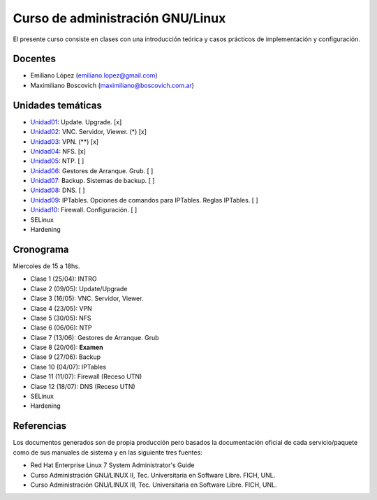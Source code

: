 Curso de administración GNU/Linux
=================================

El presente curso consiste en clases con una introducción teórica y casos
prácticos de implementación y configuración.

Docentes
--------

- Emiliano López (emiliano.lopez@gmail.com)
- Maximiliano Boscovich (maximiliano@boscovich.com.ar)

Unidades temáticas
------------------

- Unidad01_: Update. Upgrade. [x]
- Unidad02_: VNC. Servidor, Viewer. (*) [x]
- Unidad03_: VPN. (**) [x]
- Unidad04_: NFS. [x]
- Unidad05_: NTP. [ ]
- Unidad06_: Gestores de Arranque. Grub. [ ]
- Unidad07_: Backup. Sistemas de backup. [ ]
- Unidad08_: DNS. [ ]
- Unidad09_: IPTables. Opciones de comandos para IPTables. Reglas IPTables. [ ]
- Unidad10_: Firewall. Configuración. [ ]
- SELinux
- Hardening

.. _Unidad01: https://gitlab.com/emilopez/curso-admin-gnu-linux/blob/master/update.rst
.. _Unidad02: https://gitlab.com/emilopez/curso-admin-gnu-linux/blob/master/vnc-centos.rst
.. _Unidad03: https://gitlab.com/emilopez/curso-admin-gnu-linux/blob/master/vpn-centos.rst
.. _Unidad04: https://gitlab.com/emilopez/curso-admin-gnu-linux/blob/master/nfs.rst
.. _Unidad05: https://gitlab.com/emilopez/curso-admin-gnu-linux/blob/master/ntp.rst
.. _Unidad06: https://gitlab.com/emilopez/curso-admin-gnu-linux/blob/master/grub-centos.rst
.. _Unidad07: https://gitlab.com/emilopez/curso-admin-gnu-linux/blob/master/backup-centos.rst
.. _Unidad08: https://gitlab.com/emilopez/curso-admin-gnu-linux/blob/master/dns.rst
.. _Unidad09: https://gitlab.com/emilopez/curso-admin-gnu-linux/blob/master/firewall.rst
.. _Unidad10: https://gitlab.com/emilopez/curso-admin-gnu-linux/blob/master/firewall.rst

Cronograma
----------

Miercoles de 15 a 18hs.

- Clase 1 (25/04): INTRO
- Clase 2 (09/05): Update/Upgrade
- Clase 3 (16/05): VNC. Servidor, Viewer.
- Clase 4 (23/05): VPN
- Clase 5 (30/05): NFS
- Clase 6 (06/06): NTP
- Clase 7 (13/06): Gestores de Arranque. Grub
- Clase 8 (20/06): **Examen**
- Clase 9 (27/06): Backup
- Clase 10 (04/07): IPTables
- Clase 11 (11/07): Firewall    (Receso UTN)
- Clase 12 (18/07): DNS         (Receso UTN)

- SELinux
- Hardening

Referencias
-----------

Los documentos generados son de propia producción pero basados la documentación oficial de cada servicio/paquete como de sus manuales de sistema y en las siguiente tres fuentes:

- Red Hat Enterprise Linux 7 System Administrator's Guide
- Curso Administración GNU/LINUX II, Tec. Universitaria en Software Libre. FICH, UNL.
- Curso Administración GNU/LINUX III, Tec. Universitaria en Software Libre. FICH, UNL.


